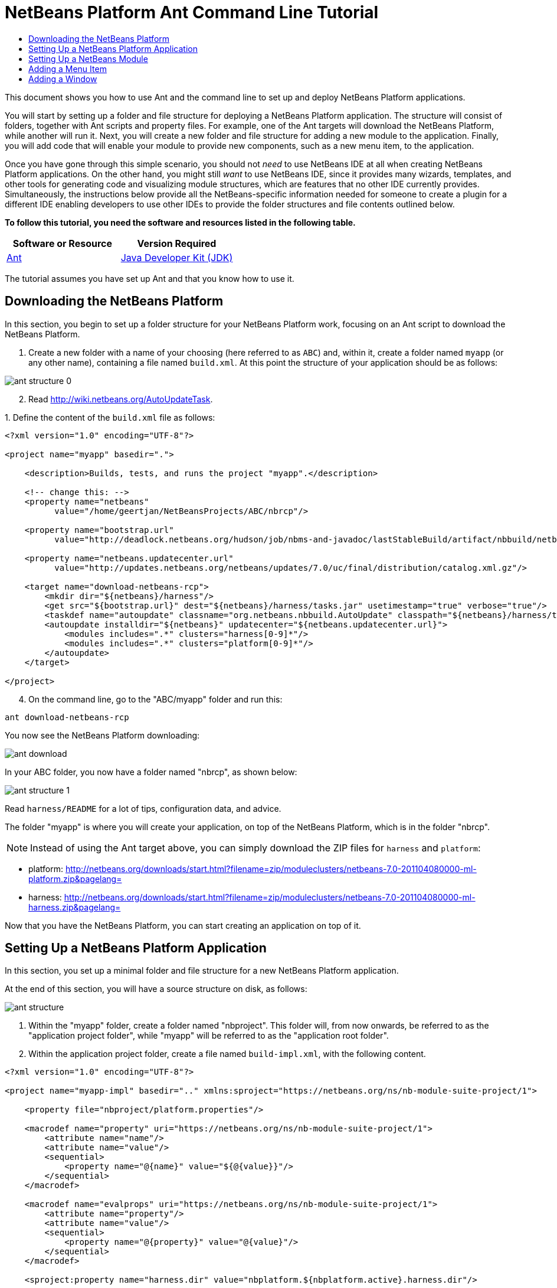// 
//     Licensed to the Apache Software Foundation (ASF) under one
//     or more contributor license agreements.  See the NOTICE file
//     distributed with this work for additional information
//     regarding copyright ownership.  The ASF licenses this file
//     to you under the Apache License, Version 2.0 (the
//     "License"); you may not use this file except in compliance
//     with the License.  You may obtain a copy of the License at
// 
//       http://www.apache.org/licenses/LICENSE-2.0
// 
//     Unless required by applicable law or agreed to in writing,
//     software distributed under the License is distributed on an
//     "AS IS" BASIS, WITHOUT WARRANTIES OR CONDITIONS OF ANY
//     KIND, either express or implied.  See the License for the
//     specific language governing permissions and limitations
//     under the License.
//

= NetBeans Platform Ant Command Line Tutorial
:jbake-type: platform-tutorial
:jbake-tags: tutorials 
:jbake-status: published
:syntax: true
:source-highlighter: pygments
:toc: left
:toc-title:
:icons: font
:experimental:
:description: NetBeans Platform Ant Command Line Tutorial - Apache NetBeans
:keywords: Apache NetBeans Platform, Platform Tutorials, NetBeans Platform Ant Command Line Tutorial

This document shows you how to use Ant and the command line to set up and deploy NetBeans Platform applications.

You will start by setting up a folder and file structure for deploying a NetBeans Platform application. The structure will consist of folders, together with Ant scripts and property files. For example, one of the Ant targets will download the NetBeans Platform, while another will run it. Next, you will create a new folder and file structure for adding a new module to the application. Finally, you will add code that will enable your module to provide new components, such as a new menu item, to the application.

Once you have gone through this simple scenario, you should not _need_ to use NetBeans IDE at all when creating NetBeans Platform applications. On the other hand, you might still _want_ to use NetBeans IDE, since it provides many wizards, templates, and other tools for generating code and visualizing module structures, which are features that no other IDE currently provides. Simultaneously, the instructions below provide all the NetBeans-specific information needed for someone to create a plugin for a different IDE enabling developers to use other IDEs to provide the folder structures and file contents outlined below.



*To follow this tutorial, you need the software and resources listed in the following table.*

|===
|Software or Resource |Version Required 

| link:http://ant.apache.org/[Ant] 

| link:https://www.oracle.com/technetwork/java/javase/downloads/index.html[Java Developer Kit (JDK)] |version 6 or above 
|===

The tutorial assumes you have set up Ant and that you know how to use it.


== Downloading the NetBeans Platform

In this section, you begin to set up a folder structure for your NetBeans Platform work, focusing on an Ant script to download the NetBeans Platform.


[start=1]
1. Create a new folder with a name of your choosing (here referred to as `ABC`) and, within it, create a folder named `myapp` (or any other name), containing a file named `build.xml`. At this point the structure of your application should be as follows:


image::images/ant-structure-0.png[]


[start=2]
1. Read  link:http://wiki.netbeans.org/AutoUpdateTask[http://wiki.netbeans.org/AutoUpdateTask].

[start=3]
1. 
Define the content of the `build.xml` file as follows:


[source,xml]
----

<?xml version="1.0" encoding="UTF-8"?>

<project name="myapp" basedir=".">

    <description>Builds, tests, and runs the project "myapp".</description>

    <!-- change this: -->
    <property name="netbeans"
          value="/home/geertjan/NetBeansProjects/ABC/nbrcp"/>

    <property name="bootstrap.url"
          value="http://deadlock.netbeans.org/hudson/job/nbms-and-javadoc/lastStableBuild/artifact/nbbuild/netbeans/harness/tasks.jar"/>

    <property name="netbeans.updatecenter.url"
          value="http://updates.netbeans.org/netbeans/updates/7.0/uc/final/distribution/catalog.xml.gz"/>

    <target name="download-netbeans-rcp">
        <mkdir dir="${netbeans}/harness"/>
        <get src="${bootstrap.url}" dest="${netbeans}/harness/tasks.jar" usetimestamp="true" verbose="true"/>
        <taskdef name="autoupdate" classname="org.netbeans.nbbuild.AutoUpdate" classpath="${netbeans}/harness/tasks.jar"/>
        <autoupdate installdir="${netbeans}" updatecenter="${netbeans.updatecenter.url}">
            <modules includes=".*" clusters="harness[0-9]*"/>
            <modules includes=".*" clusters="platform[0-9]*"/>
        </autoupdate>
    </target>

</project>
                
----


[start=4]
1. On the command line, go to the "ABC/myapp" folder and run this:


[source,java]
----

ant download-netbeans-rcp
----

You now see the NetBeans Platform downloading:


image::images/ant-download.png[]

In your ABC folder, you now have a folder named "nbrcp", as shown below:


image::images/ant-structure-1.png[]

Read `harness/README` for a lot of tips, configuration data, and advice.

The folder "myapp" is where you will create your application, on top of the NetBeans Platform, which is in the folder "nbrcp".

NOTE:  Instead of using the Ant target above, you can simply download the ZIP files for `harness` and `platform`:

* platform:  link:https://netbeans.apache.org/download/index.html[http://netbeans.org/downloads/start.html?filename=zip/moduleclusters/netbeans-7.0-201104080000-ml-platform.zip&amp;pagelang=]

* harness:  link:https://netbeans.apache.org/download/index.html[http://netbeans.org/downloads/start.html?filename=zip/moduleclusters/netbeans-7.0-201104080000-ml-harness.zip&amp;pagelang=]

Now that you have the NetBeans Platform, you can start creating an application on top of it.


== Setting Up a NetBeans Platform Application

In this section, you set up a minimal folder and file structure for a new NetBeans Platform application.

At the end of this section, you will have a source structure on disk, as follows:


image::images/ant-structure.png[]


[start=1]
1. Within the "myapp" folder, create a folder named "nbproject". This folder will, from now onwards, be referred to as the "application project folder", while "myapp" will be referred to as the "application root folder".


[start=2]
1. Within the application project folder, create a file named `build-impl.xml`, with the following content.


[source,xml]
----

<?xml version="1.0" encoding="UTF-8"?>

<project name="myapp-impl" basedir=".." xmlns:sproject="https://netbeans.org/ns/nb-module-suite-project/1">

    <property file="nbproject/platform.properties"/>

    <macrodef name="property" uri="https://netbeans.org/ns/nb-module-suite-project/1">
        <attribute name="name"/>
        <attribute name="value"/>
        <sequential>
            <property name="@{name}" value="${@{value}}"/>
        </sequential>
    </macrodef>

    <macrodef name="evalprops" uri="https://netbeans.org/ns/nb-module-suite-project/1">
        <attribute name="property"/>
        <attribute name="value"/>
        <sequential>
            <property name="@{property}" value="@{value}"/>
        </sequential>
    </macrodef>

    <sproject:property name="harness.dir" value="nbplatform.${nbplatform.active}.harness.dir"/>

    <sproject:property name="nbplatform.active.dir" value="nbplatform.${nbplatform.active}.netbeans.dest.dir"/>

    <sproject:evalprops property="cluster.path.evaluated" value="${cluster.path}"/>

    <import file="${harness.dir}/suite.xml"/>

</project>
----


[start=3]
1. Import the `build-impl.xml` file into the `build.xml` file, as follows:

[source,java]
----

<import file="nbproject/build-impl.xml"/>
----

The `build-impl.xml` file gives you access to the NetBeans Platform infrastructure, such as its "run" target. You will never need to change the `build-impl.xml` file. On the other hand, the `build.xml` file is the Ant script where you will customize, where necessary, your application's build process.


[start=4]
1. Within the application project folder, create a file named `platform.properties`, with the following content.


[source,java]
----

run.args.extra=--laf Nimbus
nbplatform.active=default
nbplatform.active.dir=/home/geertjan/NetBeansProjects/ABC/nbrcp
harness.dir=${nbplatform.active.dir}/harness
cluster.path=${nbplatform.active.dir}/platform
disabled.modules=
----

As you can see, the `platform.properties` file configures your NetBeans Platform application, pointing to its `harness` and the `platform` folders, as well as a placeholder for the modules you will disable, later in your development work. Make sure to change `nbplatform.active.dir` above to point to your "nbrcp" folder.


[start=5]
1. Within the application project folder, create a file named `project.properties`, with the following content.


[source,java]
----

app.name=myapp
branding.token=${app.name}
modules=
----

As you can see, the `project.properties` file is focused on the application. In this case, you have added keys in the file for the name of the application and the custom modules that the application will provide.


[start=6]
1. On the command line, go to the "ABC/myapp" folder and run this:


[source,java]
----

ant run
----

The NetBeans Platform starts up and you see a main window, with a menu bar and a tool bar, as shown below:


image::images/ant-first-run.png[]

Try out some of the toolbar buttons and menu items, to see what the NetBeans Platform provided by default.


== Setting Up a NetBeans Module

In this section, you set up a minimal folder and file structure for a new NetBeans module in your NetBeans Platform application. In the process, you also register the module with the application so that, when the application starts up, it will load the module together with the default NetBeans Platform modules making up the application.


[start=1]
1. Start by creating some folders:

* Within the "myapp" folder, create a folder named "mymodule". This folder will, from now onwards, be referred to as the "module root folder".

* Within the module root folder, create a new folder named "nbproject", which will, from now onwards, be referred to as the "module project folder".

* Within the module root folder, create a new folder structure "src/org/demo/mymodule", which will be the main package.

Check that the structure you have created is now as follows:


image::images/ant-structure-2.png[]


[start=2]
1. In the module project folder, create the following:

* A file named `suite.properties`, with this content:


[source,java]
----

suite.dir=${basedir}/..
----

The above points to the "myapp" folder, specifying that it is the application that owns this module.

* A file named `project.properties`, with this content:


[source,java]
----

javac.source=1.6
javac.compilerargs=-Xlint -Xlint:-serial
----

* A file named `project.xml`, with this content:


[source,xml]
----

<?xml version="1.0" encoding="UTF-8"?>
<project xmlns="https://netbeans.org/ns/project/1">
    <type>org.netbeans.modules.apisupport.project</type>
    <configuration>
        <data xmlns="https://netbeans.org/ns/nb-module-project/3">
            <code-name-base>org.demo.mymodule</code-name-base>
            <suite-component/>
            <module-dependencies>
            </module-dependencies>
            <public-packages/>
        </data>
    </configuration>
</project>
----

* A file named `build-impl.xml`, with this content:


[source,xml]
----

<?xml version="1.0" encoding="UTF-8"?>

<project name="org.demo.mymodule-impl" basedir="..">

    <property file="nbproject/suite.properties"/>

    <property file="${suite.dir}/nbproject/platform.properties"/>

    <macrodef name="property" uri="https://netbeans.org/ns/nb-module-project/2">
        <attribute name="name"/>
        <attribute name="value"/>
        <sequential>
            <property name="@{name}" value="${@{value}}"/>
        </sequential>
    </macrodef>

    <macrodef name="evalprops" uri="https://netbeans.org/ns/nb-module-project/2">
        <attribute name="property"/>
        <attribute name="value"/>
        <sequential>
            <property name="@{property}" value="@{value}"/>
        </sequential>
    </macrodef>

    <nbmproject2:property name="harness.dir" value="nbplatform.${nbplatform.active}.harness.dir" xmlns:nbmproject2="https://netbeans.org/ns/nb-module-project/2"/>
    <nbmproject2:property name="nbplatform.active.dir" value="nbplatform.${nbplatform.active}.netbeans.dest.dir" xmlns:nbmproject2="https://netbeans.org/ns/nb-module-project/2"/>
    <nbmproject2:evalprops property="cluster.path.evaluated" value="${cluster.path}" xmlns:nbmproject2="https://netbeans.org/ns/nb-module-project/2"/>

    <import file="${harness.dir}/build.xml"/>

</project>
----


[start=3]
1. In the module root folder, that is, within the "mymodule" folder, create the following:

* A file named `build.xml`, with the following content:


[source,xml]
----

<?xml version="1.0" encoding="UTF-8"?>
<project name="org.demo.mymodule" default="netbeans" basedir=".">
    <description>Builds, tests, and runs the project org.demo.mymodule.</description>
    <import file="nbproject/build-impl.xml"/>
</project>
----

* A file named `manifest.mf`, with the following content:


[source,java]
----

Manifest-Version: 1.0
OpenIDE-Module: org.demo.mymodule
OpenIDE-Module-Specification-Version: 1.0
----


[start=4]
1. Check that the "mymodule" structure you have created is now as follows:


image::images/ant-structure-3.png[]


[start=5]
1. In the application project folder, that is, "myapp/nbproject", change the "modules" key in "project.properties" to the following, to register the module with the application:


[source,java]
----

modules=${project.org.demo.mymodule}

project.org.demo.mymodule=mymodule
----


[start=6]
1. On the command line, go to the "ABC/myapp" folder and run this:


[source,java]
----

ant run
----


[start=7]
1. The application starts up and, since you didn't add any code to the module, you see no changes in the application. Nevertheless, looking at the output, you can see that the module loaded successfully:


image::images/ant-result-1.png[]

In the next section, you add a new feature to the application.


== Adding a Menu Item

In this section, you add a menu item to the module you created in the previous section. All the files described below are assumed to be created in the main package, which is `org.demo.mymodule`.


[start=1]
1. Add a new Action class, in a file named "HelloWorldAction.java", to the module:


[source,java]
----

package org.demo.mymodule;

import java.awt.event.ActionEvent;
import java.awt.event.ActionListener;
import javax.swing.JOptionPane;
import org.openide.awt.ActionRegistration;
import org.openide.awt.ActionReference;
import org.openide.awt.ActionReferences;
import org.openide.awt.ActionID;
import org.openide.util.NbBundle.Messages;

@ActionID(category = "Window",
id = "org.demo.mymodule.HelloWorldAction")
@ActionRegistration(displayName = "#CTL_HelloWorldAction")
@ActionReferences({
    @ActionReference(path = "Menu/Window", position = -100)
})
@Messages("CTL_HelloWorldAction=Hello World")
public final class HelloWorldAction implements ActionListener {

    public void actionPerformed(ActionEvent e) {
        JOptionPane.showMessageDialog(null, "hello...");
    }
    
}
----


[start=2]
1. In the module project folder, add the list of module dependencies to the "project.xml" file, as shown below:


[source,xml]
----

<?xml version="1.0" encoding="UTF-8"?>
<project xmlns="https://netbeans.org/ns/project/1">
    <type>org.netbeans.modules.apisupport.project</type>
    <configuration>
        <data xmlns="https://netbeans.org/ns/nb-module-project/3">
            <code-name-base>org.demo.mymodule</code-name-base>
            <suite-component/>
            *<module-dependencies>
                <dependency>
                    <code-name-base>org.netbeans.modules.settings</code-name-base>
                    <build-prerequisite/>
                    <compile-dependency/>
                    <run-dependency>
                        <release-version>1</release-version>
                        <specification-version>1.29</specification-version>
                    </run-dependency>
                </dependency>
                <dependency>
                    <code-name-base>org.openide.awt</code-name-base>
                    <build-prerequisite/>
                    <compile-dependency/>
                    <run-dependency>
                        <specification-version>6.7.1</specification-version>
                    </run-dependency>
                </dependency>
                <dependency>
                    <code-name-base>org.openide.util</code-name-base>
                    <build-prerequisite/>
                    <compile-dependency/>
                    <run-dependency>
                        <specification-version>8.1</specification-version>
                    </run-dependency>
                </dependency>
            </module-dependencies>*
            <public-packages/>
        </data>
    </configuration>
</project>
----


[start=3]
1. On the command line, go to the "ABC/myapp" folder and run this:


[source,java]
----

ant run
----


[start=4]
1. The application starts up and shows a new menu item under the Window menu:


image::images/ant-second-run.png[]


== Adding a Window

In this section, you use the NetBeans TopComponent class to add a window to the module you created previously. All the files described below are assumed to be created in the main package, which is `org.demo.mymodule`.


[start=1]
1. Add a new TopComponent class to the module, including some code for initializing and persisting the TopComponent:


[source,java]
----

package org.demo.mymodule;

import org.openide.awt.ActionID;
import org.openide.awt.ActionReference;
import org.openide.windows.TopComponent;
import org.openide.util.NbBundle.Messages;
import static org.demo.mymodule.Bundle.*;

@TopComponent.Description(preferredID = "HelloTopComponent",
persistenceType = TopComponent.PERSISTENCE_ALWAYS)
@TopComponent.Registration(mode = "editor", openAtStartup = true)
@ActionID(category = "Window", id = "org.demo.mymodule.HelloTopComponent")
@ActionReference(path = "Menu/Window" /*, position = 333 */)
@TopComponent.OpenActionRegistration(displayName = "#CTL_HelloAction",
preferredID = "HelloTopComponent")
@Messages(
        {"CTL_HelloAction=Open Hello Window",
        "NAME_Hello=Hello Window"
        })
public class HelloWorldTopComponent extends TopComponent {

    public HelloWorldTopComponent() {
        setDisplayName(NAME_Hello());
    }
                
    @Override
    public void componentOpened() {
    }

    @Override
    public void componentClosed() {
    }

}
----


[start=2]
1. In the module project folder, add the following module dependencies in the `project.xml` file:


[source,xml]
----

<module-dependencies>
    <dependency>
        <code-name-base>org.netbeans.modules.settings</code-name-base>
        <build-prerequisite/>
        <compile-dependency/>
        <run-dependency>
            <release-version>1</release-version>
            <specification-version>1.29</specification-version>
        </run-dependency>
    </dependency>
    <dependency>
        <code-name-base>org.openide.awt</code-name-base>
        <build-prerequisite/>
        <compile-dependency/>
        <run-dependency>
            <specification-version>6.7.1</specification-version>
        </run-dependency>
    </dependency>
    <dependency>
        <code-name-base>org.openide.util</code-name-base>
        <build-prerequisite/>
        <compile-dependency/>
        <run-dependency>
            <specification-version>8.1</specification-version>
        </run-dependency>
    </dependency>
    *<dependency>
        <code-name-base>org.openide.util.lookup</code-name-base>
        <build-prerequisite/>
        <compile-dependency/>
        <run-dependency>
            <specification-version>8.6.1</specification-version>
        </run-dependency>
    </dependency>
    <dependency>
        <code-name-base>org.openide.windows</code-name-base>
        <build-prerequisite/>
        <compile-dependency/>
        <run-dependency>
            <specification-version>6.39.1</specification-version>
        </run-dependency>
    </dependency>*
</module-dependencies>
----


[start=3]
1. On the command line, go to the "ABC/myapp" folder and run this:


[source,java]
----

ant run
----


[start=4]
1. The application starts up and shows a new window, which can also be opened from the Window menu.


image::images/ant-third-run.png[]

Congratulations, you've successfully set up a pure Ant-based application structure for working with the NetBeans Platform.

link:http://netbeans.apache.org/community/mailing-lists.html[Send Us Your Feedback]
